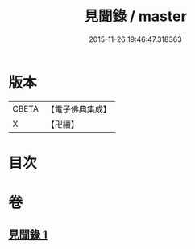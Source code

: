 #+TITLE: 見聞錄 / master
#+DATE: 2015-11-26 19:46:47.318363
* 版本
 |     CBETA|【電子佛典集成】|
 |         X|【卍續】    |

* 目次
* 卷
** [[file:KR6r0163_001.txt][見聞錄 1]]
